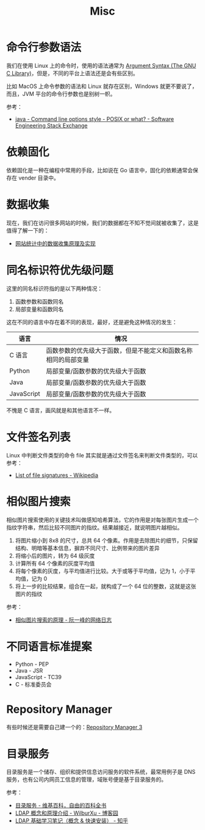 #+TITLE:      Misc

* 目录                                                    :TOC_4_gh:noexport:
- [[#命令行参数语法][命令行参数语法]]
- [[#依赖固化][依赖固化]]
- [[#数据收集][数据收集]]
- [[#同名标识符优先级问题][同名标识符优先级问题]]
- [[#文件签名列表][文件签名列表]]
- [[#相似图片搜索][相似图片搜索]]
- [[#不同语言标准提案][不同语言标准提案]]
- [[#repository-manager][Repository Manager]]
- [[#目录服务][目录服务]]

* 命令行参数语法
  我们在使用 Linux 上的命令时，使用的语法通常为 [[https://www.gnu.org/software/libc/manual/html_node/Argument-Syntax.html][Argument Syntax (The GNU C Library)]]，但是，不同的平台上语法还是会有些区别。

  比如 MacOS 上命令参数的语法和 Linux 就存在区别，Windows 就更不要说了，而且，JVM 平台的命令行参数也是别树一帜。

  参考：
  + [[https://softwareengineering.stackexchange.com/a/70485][java - Command line options style - POSIX or what? - Software Engineering Stack Exchange]]

* 依赖固化
  依赖固化是一种在编程中常用的手段，比如说在 Go 语言中，固化的依赖通常会保存在 vender 目录中。

* 数据收集
  现在，我们在访问很多网站的时候，我们的数据都在不知不觉间就被收集了，这是值得了解一下的：
  + [[http://blog.codinglabs.org/articles/how-web-analytics-data-collection-system-work.html][网站统计中的数据收集原理及实现]]

* 同名标识符优先级问题
  这里的同名标识符指的是以下两种情况：
  1. 函数参数和函数同名
  2. 局部变量和函数同名

  这在不同的语言中存在着不同的表现，最好，还是避免这种情况的发生：
  |------------+----------------------------------------------------------------|
  | 语言       | 情况                                                           |
  |------------+----------------------------------------------------------------|
  | C 语言     | 函数参数的优先级大于函数，但是不能定义和函数名称相同的局部变量 |
  | Python     | 局部变量/函数参数的优先级大于函数                              |
  | Java       | 局部变量/函数参数的优先级大于函数                              |
  | JavaScript | 局部变量/函数参数的优先级大于函数                              |
  |------------+----------------------------------------------------------------|

  不愧是 C 语言，画风就是和其他语言不一样。

* 文件签名列表
  Linux 中判断文件类型的命令 file 其实就是通过文件签名来判断文件类型的，可以参考：
  + [[https://en.wikipedia.org/wiki/List_of_file_signatures][List of file signatures - Wikipedia]]

* 相似图片搜索
  相似图片搜索使用的关键技术叫做感知哈希算法，它的作用是对每张图片生成一个指纹字符串，然后比较不同图片的指纹。结果越接近，就说明图片越相似。
  1. 将图片缩小到 8x8 的尺寸，总共 64 个像素。作用是去除图片的细节，只保留结构、明暗等基本信息，摒弃不同尺寸、比例带来的图片差异
  2. 将缩小后的图片，转为 64 级灰度
  3. 计算所有 64 个像素的灰度平均值
  4. 将每个像素的灰度，与平均值进行比较。大于或等于平均值，记为 1，小于平均值，记为 0
  5. 将上一步的比较结果，组合在一起，就构成了一个 64 位的整数，这就是这张图片的指纹
     
  参考：
  + [[http://www.ruanyifeng.com/blog/2011/07/principle_of_similar_image_search.html][相似图片搜索的原理 - 阮一峰的网络日志]]

* 不同语言标准提案
  + Python - PEP
  + Java - JSR
  + JavaScript - TC39
  + C - 标准委员会

* Repository Manager  
  有些时候还是需要自己建一个的：[[https://help.sonatype.com/repomanager3][Repository Manager 3]]

* 目录服务
  目录服务是一个储存、组织和提供信息访问服务的软件系统，最常用例子是 DNS 服务，也有公司内网员工信息的管理，域账号便是基于目录服务的。

  参考：
  + [[https://zh.wikipedia.org/wiki/%E7%9B%AE%E5%BD%95%E6%9C%8D%E5%8A%A1][目录服务 - 维基百科，自由的百科全书]]
  + [[https://www.cnblogs.com/wilburxu/p/9174353.html][LDAP 概念和原理介绍 - WilburXu - 博客园]]
  + [[https://zhuanlan.zhihu.com/p/32732045][LDAP 基础学习笔记（概念 & 快速安装） - 知乎]]

